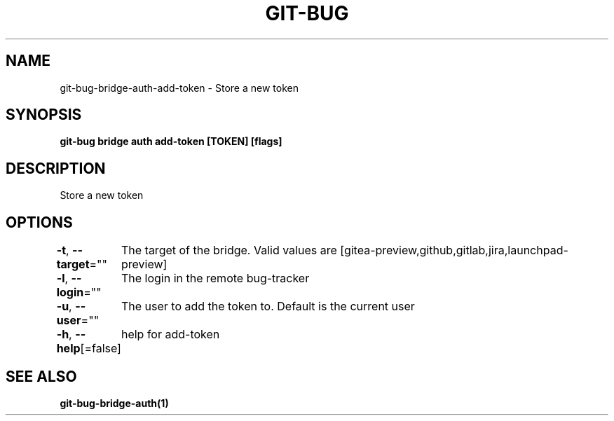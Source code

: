 .nh
.TH "GIT-BUG" "1" "Apr 2019" "Generated from git-bug's source code" ""

.SH NAME
.PP
git-bug-bridge-auth-add-token - Store a new token


.SH SYNOPSIS
.PP
\fBgit-bug bridge auth add-token [TOKEN] [flags]\fP


.SH DESCRIPTION
.PP
Store a new token


.SH OPTIONS
.PP
\fB-t\fP, \fB--target\fP=""
	The target of the bridge. Valid values are [gitea-preview,github,gitlab,jira,launchpad-preview]

.PP
\fB-l\fP, \fB--login\fP=""
	The login in the remote bug-tracker

.PP
\fB-u\fP, \fB--user\fP=""
	The user to add the token to. Default is the current user

.PP
\fB-h\fP, \fB--help\fP[=false]
	help for add-token


.SH SEE ALSO
.PP
\fBgit-bug-bridge-auth(1)\fP
